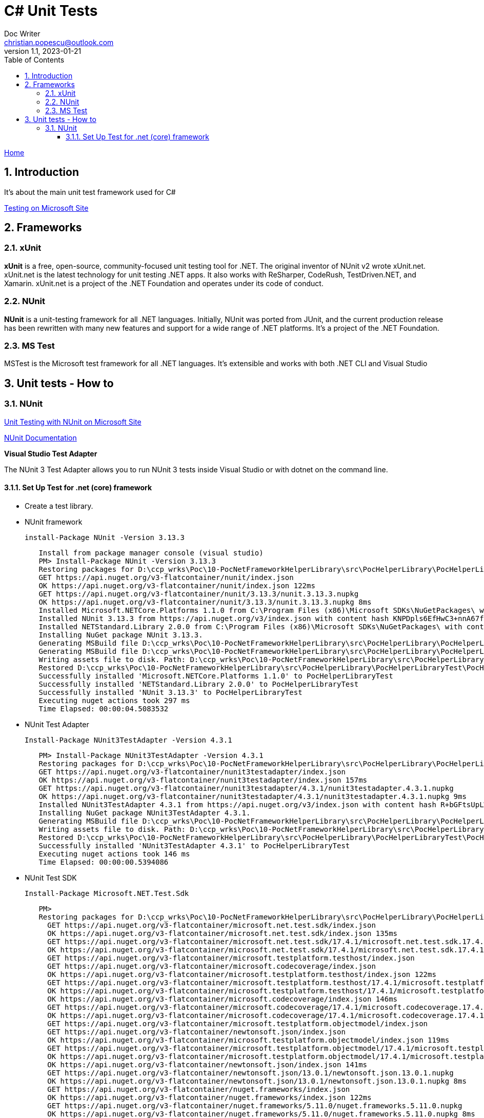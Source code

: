 = C# Unit Tests
Doc Writer <christian.popescu@outlook.com>
v 1.1, 2023-01-21
:sectnums:
:toc:
:toclevels: 5

link:../../KnowledManagementRoot.adoc[Home]

== Introduction

It's about the main unit test framework used for C#

https://learn.microsoft.com/en-us/dotnet/core/testing/[Testing on Microsoft Site]

== Frameworks

=== xUnit
*xUnit* is a free, open-source, community-focused unit testing tool for .NET. The original inventor of NUnit v2 wrote xUnit.net. xUnit.net is the latest technology for unit testing .NET apps. It also works with ReSharper, CodeRush, TestDriven.NET, and Xamarin. xUnit.net is a project of the .NET Foundation and operates under its code of conduct.

=== NUnit

*NUnit* is a unit-testing framework for all .NET languages. Initially, NUnit was ported from JUnit, and the current production release has been rewritten with many new features and support for a wide range of .NET platforms. It's a project of the .NET Foundation.

=== MS Test

MSTest is the Microsoft test framework for all .NET languages. It's extensible and works with both .NET CLI and Visual Studio


== Unit tests - How to

=== NUnit

https://learn.microsoft.com/en-us/dotnet/core/testing/unit-testing-with-nunit[Unit Testing with NUnit on Microsoft Site]

https://docs.nunit.org/articles/nunit/intro.html[NUnit Documentation]

*Visual Studio Test Adapter*

The NUnit 3 Test Adapter allows you to run NUnit 3 tests inside Visual Studio or with dotnet on the command line.

==== Set Up Test for .net (core) framework

* Create a test library.

* NUnit framework

    install-Package NUnit -Version 3.13.3

[source,indent=8]
----
Install from package manager console (visual studio)
PM> Install-Package NUnit -Version 3.13.3
Restoring packages for D:\ccp_wrks\Poc\10-PocNetFrameworkHelperLibrary\src\PocHelperLibrary\PocHelperLibraryTest\PocHelperLibraryTest.csproj...
GET https://api.nuget.org/v3-flatcontainer/nunit/index.json
OK https://api.nuget.org/v3-flatcontainer/nunit/index.json 122ms
GET https://api.nuget.org/v3-flatcontainer/nunit/3.13.3/nunit.3.13.3.nupkg
OK https://api.nuget.org/v3-flatcontainer/nunit/3.13.3/nunit.3.13.3.nupkg 8ms
Installed Microsoft.NETCore.Platforms 1.1.0 from C:\Program Files (x86)\Microsoft SDKs\NuGetPackages\ with content hash kz0PEW2lhqygehI/d6XsPCQzD7ff7gUJaVGPVETX611eadGsA3A877GdSlU0LRVMCTH/+P3o2iDTak+S08V2+A==.
Installed NUnit 3.13.3 from https://api.nuget.org/v3/index.json with content hash KNPDpls6EfHwC3+nnA67fh5wpxeLb3VLFAfLxrug6JMYDLHH6InaQIWR7Sc3y75d/9IKzMksH/gi08W7XWbmnQ==.
Installed NETStandard.Library 2.0.0 from C:\Program Files (x86)\Microsoft SDKs\NuGetPackages\ with content hash 7jnbRU+L08FXKMxqUflxEXtVymWvNOrS8yHgu9s6EM8Anr6T/wIX4nZ08j/u3Asz+tCufp3YVwFSEvFTPYmBPA==.
Installing NuGet package NUnit 3.13.3.
Generating MSBuild file D:\ccp_wrks\Poc\10-PocNetFrameworkHelperLibrary\src\PocHelperLibrary\PocHelperLibraryTest\obj\PocHelperLibraryTest.csproj.nuget.g.props.
Generating MSBuild file D:\ccp_wrks\Poc\10-PocNetFrameworkHelperLibrary\src\PocHelperLibrary\PocHelperLibraryTest\obj\PocHelperLibraryTest.csproj.nuget.g.targets.
Writing assets file to disk. Path: D:\ccp_wrks\Poc\10-PocNetFrameworkHelperLibrary\src\PocHelperLibrary\PocHelperLibraryTest\obj\project.assets.json
Restored D:\ccp_wrks\Poc\10-PocNetFrameworkHelperLibrary\src\PocHelperLibrary\PocHelperLibraryTest\PocHelperLibraryTest.csproj (in 3.9 sec).
Successfully installed 'Microsoft.NETCore.Platforms 1.1.0' to PocHelperLibraryTest
Successfully installed 'NETStandard.Library 2.0.0' to PocHelperLibraryTest
Successfully installed 'NUnit 3.13.3' to PocHelperLibraryTest
Executing nuget actions took 297 ms
Time Elapsed: 00:00:04.5083532
----

* NUnit Test Adapter

    Install-Package NUnit3TestAdapter -Version 4.3.1

[source,indent=8]
----
PM> Install-Package NUnit3TestAdapter -Version 4.3.1
Restoring packages for D:\ccp_wrks\Poc\10-PocNetFrameworkHelperLibrary\src\PocHelperLibrary\PocHelperLibraryTest\PocHelperLibraryTest.csproj...
GET https://api.nuget.org/v3-flatcontainer/nunit3testadapter/index.json
OK https://api.nuget.org/v3-flatcontainer/nunit3testadapter/index.json 157ms
GET https://api.nuget.org/v3-flatcontainer/nunit3testadapter/4.3.1/nunit3testadapter.4.3.1.nupkg
OK https://api.nuget.org/v3-flatcontainer/nunit3testadapter/4.3.1/nunit3testadapter.4.3.1.nupkg 9ms
Installed NUnit3TestAdapter 4.3.1 from https://api.nuget.org/v3/index.json with content hash R+bGFtsUpLWywjT1nb3xMmoVa2AIw6ClIGC+XjW9lYE8hwJeos+NdR/mtg4RXbBphmC9epALrnUc6MM7mUG8+Q==.
Installing NuGet package NUnit3TestAdapter 4.3.1.
Generating MSBuild file D:\ccp_wrks\Poc\10-PocNetFrameworkHelperLibrary\src\PocHelperLibrary\PocHelperLibraryTest\obj\PocHelperLibraryTest.csproj.nuget.g.props.
Writing assets file to disk. Path: D:\ccp_wrks\Poc\10-PocNetFrameworkHelperLibrary\src\PocHelperLibrary\PocHelperLibraryTest\obj\project.assets.json
Restored D:\ccp_wrks\Poc\10-PocNetFrameworkHelperLibrary\src\PocHelperLibrary\PocHelperLibraryTest\PocHelperLibraryTest.csproj (in 376 ms).
Successfully installed 'NUnit3TestAdapter 4.3.1' to PocHelperLibraryTest
Executing nuget actions took 146 ms
Time Elapsed: 00:00:00.5394086
----

* NUnit Test SDK

    Install-Package Microsoft.NET.Test.Sdk

[source,indent=8]
----
PM>
Restoring packages for D:\ccp_wrks\Poc\10-PocNetFrameworkHelperLibrary\src\PocHelperLibrary\PocHelperLibraryTest\PocHelperLibraryTest.csproj...
  GET https://api.nuget.org/v3-flatcontainer/microsoft.net.test.sdk/index.json
  OK https://api.nuget.org/v3-flatcontainer/microsoft.net.test.sdk/index.json 135ms
  GET https://api.nuget.org/v3-flatcontainer/microsoft.net.test.sdk/17.4.1/microsoft.net.test.sdk.17.4.1.nupkg
  OK https://api.nuget.org/v3-flatcontainer/microsoft.net.test.sdk/17.4.1/microsoft.net.test.sdk.17.4.1.nupkg 7ms
  GET https://api.nuget.org/v3-flatcontainer/microsoft.testplatform.testhost/index.json
  GET https://api.nuget.org/v3-flatcontainer/microsoft.codecoverage/index.json
  OK https://api.nuget.org/v3-flatcontainer/microsoft.testplatform.testhost/index.json 122ms
  GET https://api.nuget.org/v3-flatcontainer/microsoft.testplatform.testhost/17.4.1/microsoft.testplatform.testhost.17.4.1.nupkg
  OK https://api.nuget.org/v3-flatcontainer/microsoft.testplatform.testhost/17.4.1/microsoft.testplatform.testhost.17.4.1.nupkg 8ms
  OK https://api.nuget.org/v3-flatcontainer/microsoft.codecoverage/index.json 146ms
  GET https://api.nuget.org/v3-flatcontainer/microsoft.codecoverage/17.4.1/microsoft.codecoverage.17.4.1.nupkg
  OK https://api.nuget.org/v3-flatcontainer/microsoft.codecoverage/17.4.1/microsoft.codecoverage.17.4.1.nupkg 8ms
  GET https://api.nuget.org/v3-flatcontainer/microsoft.testplatform.objectmodel/index.json
  GET https://api.nuget.org/v3-flatcontainer/newtonsoft.json/index.json
  OK https://api.nuget.org/v3-flatcontainer/microsoft.testplatform.objectmodel/index.json 119ms
  GET https://api.nuget.org/v3-flatcontainer/microsoft.testplatform.objectmodel/17.4.1/microsoft.testplatform.objectmodel.17.4.1.nupkg
  OK https://api.nuget.org/v3-flatcontainer/microsoft.testplatform.objectmodel/17.4.1/microsoft.testplatform.objectmodel.17.4.1.nupkg 7ms
  OK https://api.nuget.org/v3-flatcontainer/newtonsoft.json/index.json 141ms
  GET https://api.nuget.org/v3-flatcontainer/newtonsoft.json/13.0.1/newtonsoft.json.13.0.1.nupkg
  OK https://api.nuget.org/v3-flatcontainer/newtonsoft.json/13.0.1/newtonsoft.json.13.0.1.nupkg 8ms
  GET https://api.nuget.org/v3-flatcontainer/nuget.frameworks/index.json
  OK https://api.nuget.org/v3-flatcontainer/nuget.frameworks/index.json 122ms
  GET https://api.nuget.org/v3-flatcontainer/nuget.frameworks/5.11.0/nuget.frameworks.5.11.0.nupkg
  OK https://api.nuget.org/v3-flatcontainer/nuget.frameworks/5.11.0/nuget.frameworks.5.11.0.nupkg 8ms
Installed Microsoft.NET.Test.Sdk 17.4.1 from https://api.nuget.org/v3/index.json with content hash kJ5/v2ad+VEg1fL8UH18nD71Eu+Fq6dM4RKBVqlV2MLSEK/AW4LUkqlk7m7G+BrxEDJVwPjxHam17nldxV80Ow==.
Installed NuGet.Frameworks 5.11.0 from https://api.nuget.org/v3/index.json with content hash eaiXkUjC4NPcquGWzAGMXjuxvLwc6XGKMptSyOGQeT0X70BUZObuybJFZLA0OfTdueLd3US23NBPTBb6iF3V1Q==.
Installed System.Reflection.Metadata 1.6.0 from C:\Program Files (x86)\Microsoft SDKs\NuGetPackages\ with content hash COC1aiAJjCoA5GBF+QKL2uLqEBew4JsCkQmoHKbN3TlOZKa2fKLz5CpiRQKDz0RsAOEGsVKqOD5bomsXq/4STQ==.
Installed Newtonsoft.Json 13.0.1 from https://api.nuget.org/v3/index.json with content hash ppPFpBcvxdsfUonNcvITKqLl3bqxWbDCZIzDWHzjpdAHRFfZe0Dw9HmA0+za13IdyrgJwpkDTDA9fHaxOrt20A==.
Installed Microsoft.TestPlatform.TestHost 17.4.1 from https://api.nuget.org/v3/index.json with content hash K7QXM4P4qrDKdPs/VSEKXR08QEru7daAK8vlIbhwENM3peXJwb9QgrAbtbYyyfVnX+F1m+1hntTH6aRX+h/f8g==.
Installed Microsoft.TestPlatform.ObjectModel 17.4.1 from https://api.nuget.org/v3/index.json with content hash v2CwoejusooZa/DZYt7UXo+CJOvwAmqg6ZyFJeIBu+DCRDqpEtf7WYhZ/AWii0EKzANPPLU9+m148aipYQkTuA==.
Installed Microsoft.CodeCoverage 17.4.1 from https://api.nuget.org/v3/index.json with content hash T21KxaiFawbrrjm0uXjxAStXaBm5P9H6Nnf8BUtBTvIpd8q57lrChVBCY2dnazmSu9/kuX4z5+kAOT78Dod7vA==.
Installing NuGet package Microsoft.NET.Test.Sdk 17.4.1.
Generating MSBuild file D:\ccp_wrks\Poc\10-PocNetFrameworkHelperLibrary\src\PocHelperLibrary\PocHelperLibraryTest\obj\PocHelperLibraryTest.csproj.nuget.g.props.
Generating MSBuild file D:\ccp_wrks\Poc\10-PocNetFrameworkHelperLibrary\src\PocHelperLibrary\PocHelperLibraryTest\obj\PocHelperLibraryTest.csproj.nuget.g.targets.
Writing assets file to disk. Path: D:\ccp_wrks\Poc\10-PocNetFrameworkHelperLibrary\src\PocHelperLibrary\PocHelperLibraryTest\obj\project.assets.json
Restored D:\ccp_wrks\Poc\10-PocNetFrameworkHelperLibrary\src\PocHelperLibrary\PocHelperLibraryTest\PocHelperLibraryTest.csproj (in 1.86 sec).
Successfully installed 'Microsoft.CodeCoverage 17.4.1' to PocHelperLibraryTest
Successfully installed 'Microsoft.NET.Test.Sdk 17.4.1' to PocHelperLibraryTest
Successfully installed 'Microsoft.TestPlatform.ObjectModel 17.4.1' to PocHelperLibraryTest
Successfully installed 'Microsoft.TestPlatform.TestHost 17.4.1' to PocHelperLibraryTest
Successfully installed 'Newtonsoft.Json 13.0.1' to PocHelperLibraryTest
Successfully installed 'NuGet.Frameworks 5.11.0' to PocHelperLibraryTest
Successfully installed 'System.Reflection.Metadata 1.6.0' to PocHelperLibraryTest
Executing nuget actions took 114 ms
Time Elapsed: 00:00:02.6533052
----

Sample image on references:

image::img/UnitTestlibrariesForDotNet.png[]


* Add reference from the library to test to the test libary

* Add [TestFixture] attribute to class that contains tests

* Add [Test] attribute to the methods that define tests

image::img/Sample Test Class.png[]

* To test internal classes set them visible on the assembly
** Add AssemblyInfo.cs file. On new core project the file is not generated by default.

image::img/Add AssemblyInfo file.png[]

** Add the following line to the file

    [assembly: InternalsVisibleTo("LaSdeCSharpLibraryTest")]

image::img/Sample Assembly info file.png[]
